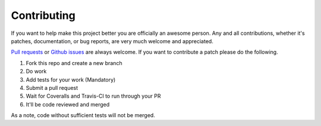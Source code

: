 Contributing
------------

If you want to help make this project better you are officially an awesome
person.  Any and all contributions, whether it's patches, documentation, or
bug reports, are very much welcome and appreciated.

`Pull requests <https://github.com/DramaFever/calcifer/pulls>`_ or `Github issues <https://github.com/DramaFever/calcifer/issues>`_ are always welcome.  If you want to contribute a patch please do the following.

1. Fork this repo and create a new branch
2. Do work
3. Add tests for your work (Mandatory)
4. Submit a pull request
5. Wait for Coveralls and Travis-CI to run through your PR
6. It'll be code reviewed and merged

As a note, code without sufficient tests will not be merged.
